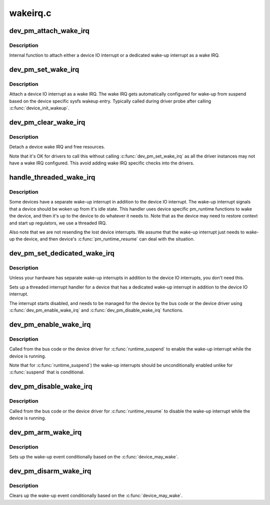 .. -*- coding: utf-8; mode: rst -*-

=========
wakeirq.c
=========


.. _`dev_pm_attach_wake_irq`:

dev_pm_attach_wake_irq
======================

.. c:function:: int dev_pm_attach_wake_irq (struct device *dev, int irq, struct wake_irq *wirq)

    Attach device interrupt as a wake IRQ

    :param struct device \*dev:
        Device entry

    :param int irq:
        Device wake-up capable interrupt

    :param struct wake_irq \*wirq:
        Wake irq specific data



.. _`dev_pm_attach_wake_irq.description`:

Description
-----------

Internal function to attach either a device IO interrupt or a
dedicated wake-up interrupt as a wake IRQ.



.. _`dev_pm_set_wake_irq`:

dev_pm_set_wake_irq
===================

.. c:function:: int dev_pm_set_wake_irq (struct device *dev, int irq)

    Attach device IO interrupt as wake IRQ

    :param struct device \*dev:
        Device entry

    :param int irq:
        Device IO interrupt



.. _`dev_pm_set_wake_irq.description`:

Description
-----------

Attach a device IO interrupt as a wake IRQ. The wake IRQ gets
automatically configured for wake-up from suspend  based
on the device specific sysfs wakeup entry. Typically called
during driver probe after calling :c:func:`device_init_wakeup`.



.. _`dev_pm_clear_wake_irq`:

dev_pm_clear_wake_irq
=====================

.. c:function:: void dev_pm_clear_wake_irq (struct device *dev)

    Detach a device IO interrupt wake IRQ

    :param struct device \*dev:
        Device entry



.. _`dev_pm_clear_wake_irq.description`:

Description
-----------

Detach a device wake IRQ and free resources.

Note that it's OK for drivers to call this without calling
:c:func:`dev_pm_set_wake_irq` as all the driver instances may not have
a wake IRQ configured. This avoid adding wake IRQ specific
checks into the drivers.



.. _`handle_threaded_wake_irq`:

handle_threaded_wake_irq
========================

.. c:function:: irqreturn_t handle_threaded_wake_irq (int irq, void *_wirq)

    Handler for dedicated wake-up interrupts

    :param int irq:
        Device specific dedicated wake-up interrupt

    :param void \*_wirq:
        Wake IRQ data



.. _`handle_threaded_wake_irq.description`:

Description
-----------

Some devices have a separate wake-up interrupt in addition to the
device IO interrupt. The wake-up interrupt signals that a device
should be woken up from it's idle state. This handler uses device
specific pm_runtime functions to wake the device, and then it's
up to the device to do whatever it needs to. Note that as the
device may need to restore context and start up regulators, we
use a threaded IRQ.

Also note that we are not resending the lost device interrupts.
We assume that the wake-up interrupt just needs to wake-up the
device, and then device's :c:func:`pm_runtime_resume` can deal with the
situation.



.. _`dev_pm_set_dedicated_wake_irq`:

dev_pm_set_dedicated_wake_irq
=============================

.. c:function:: int dev_pm_set_dedicated_wake_irq (struct device *dev, int irq)

    Request a dedicated wake-up interrupt

    :param struct device \*dev:
        Device entry

    :param int irq:
        Device wake-up interrupt



.. _`dev_pm_set_dedicated_wake_irq.description`:

Description
-----------

Unless your hardware has separate wake-up interrupts in addition
to the device IO interrupts, you don't need this.

Sets up a threaded interrupt handler for a device that has
a dedicated wake-up interrupt in addition to the device IO
interrupt.

The interrupt starts disabled, and needs to be managed for
the device by the bus code or the device driver using
:c:func:`dev_pm_enable_wake_irq` and :c:func:`dev_pm_disable_wake_irq`
functions.



.. _`dev_pm_enable_wake_irq`:

dev_pm_enable_wake_irq
======================

.. c:function:: void dev_pm_enable_wake_irq (struct device *dev)

    Enable device wake-up interrupt

    :param struct device \*dev:
        Device



.. _`dev_pm_enable_wake_irq.description`:

Description
-----------

Called from the bus code or the device driver for
:c:func:`runtime_suspend` to enable the wake-up interrupt while
the device is running.

Note that for :c:func:`runtime_suspend`) the wake-up interrupts
should be unconditionally enabled unlike for :c:func:`suspend`
that is conditional.



.. _`dev_pm_disable_wake_irq`:

dev_pm_disable_wake_irq
=======================

.. c:function:: void dev_pm_disable_wake_irq (struct device *dev)

    Disable device wake-up interrupt

    :param struct device \*dev:
        Device



.. _`dev_pm_disable_wake_irq.description`:

Description
-----------

Called from the bus code or the device driver for
:c:func:`runtime_resume` to disable the wake-up interrupt while
the device is running.



.. _`dev_pm_arm_wake_irq`:

dev_pm_arm_wake_irq
===================

.. c:function:: void dev_pm_arm_wake_irq (struct wake_irq *wirq)

    Arm device wake-up

    :param struct wake_irq \*wirq:
        Device wake-up interrupt



.. _`dev_pm_arm_wake_irq.description`:

Description
-----------

Sets up the wake-up event conditionally based on the
:c:func:`device_may_wake`.



.. _`dev_pm_disarm_wake_irq`:

dev_pm_disarm_wake_irq
======================

.. c:function:: void dev_pm_disarm_wake_irq (struct wake_irq *wirq)

    Disarm device wake-up

    :param struct wake_irq \*wirq:
        Device wake-up interrupt



.. _`dev_pm_disarm_wake_irq.description`:

Description
-----------

Clears up the wake-up event conditionally based on the
:c:func:`device_may_wake`.

